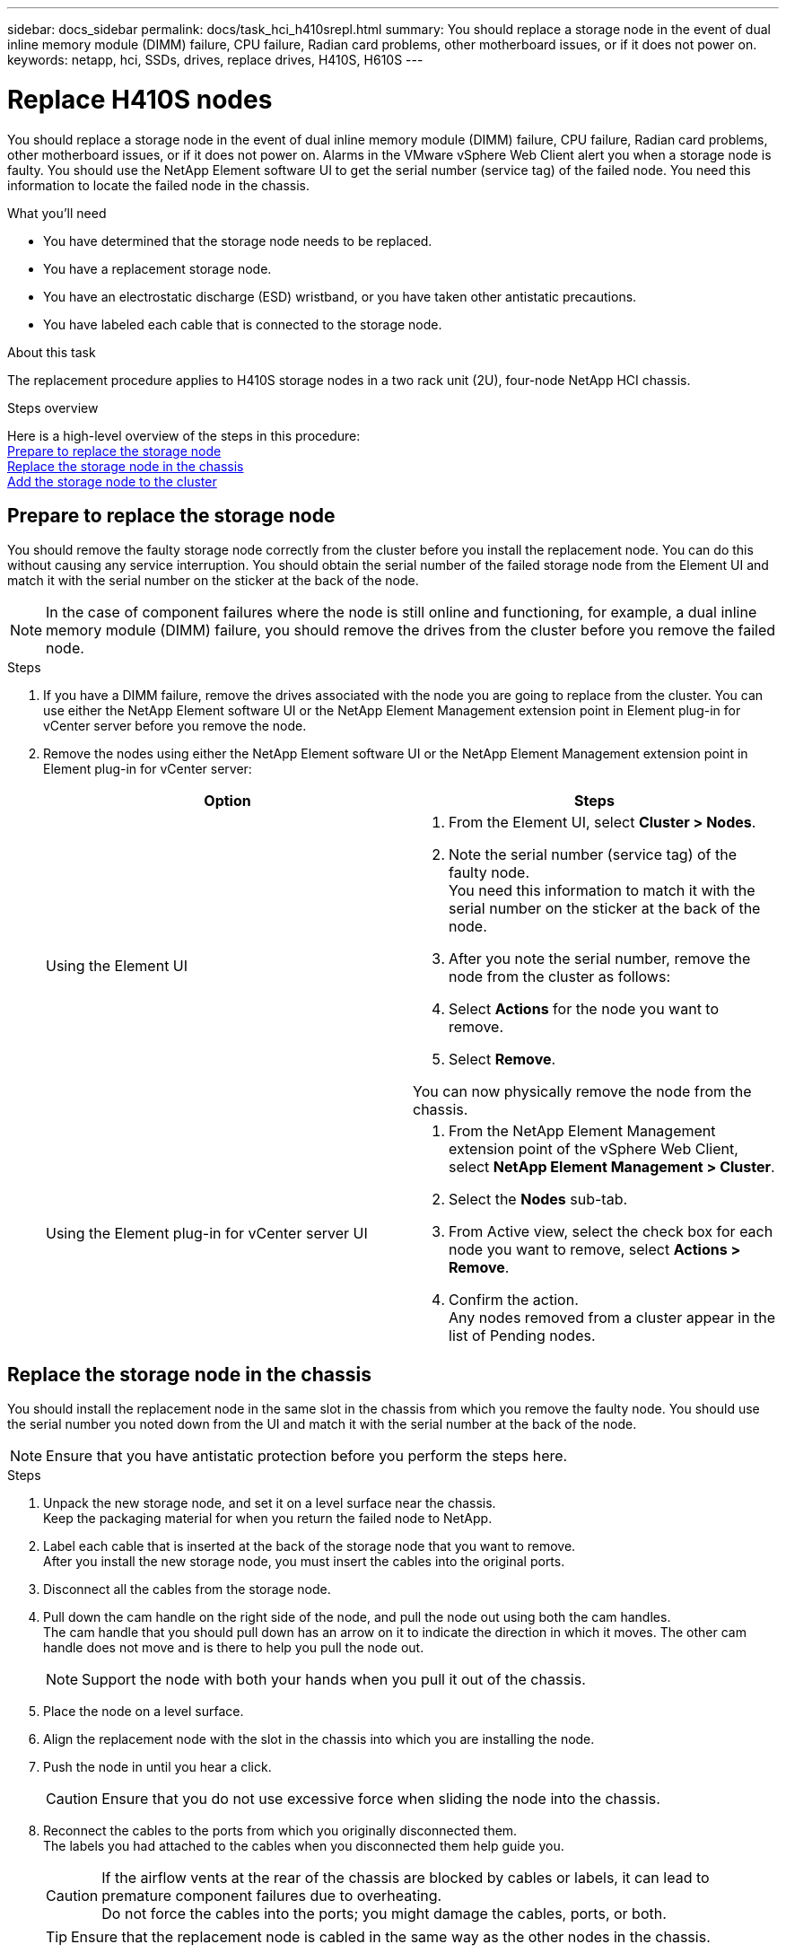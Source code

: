---
sidebar: docs_sidebar
permalink: docs/task_hci_h410srepl.html
summary: You should replace a storage node in the event of dual inline memory module (DIMM) failure, CPU failure, Radian card problems, other motherboard issues, or if it does not power on.
keywords: netapp, hci, SSDs, drives, replace drives, H410S, H610S
---

= Replace H410S nodes
:hardbreaks:
:nofooter:
:icons: font
:linkattrs:
:imagesdir: ../media/

[.lead]
You should replace a storage node in the event of dual inline memory module (DIMM) failure, CPU failure, Radian card problems, other motherboard issues, or if it does not power on. Alarms in the VMware vSphere Web Client alert you when a storage node is faulty. You should use the NetApp Element software UI to get the serial number (service tag) of the failed node. You need this information to locate the failed node in the chassis.

.What you'll need

* You have determined that the storage node needs to be replaced.
* You have a replacement storage node.
* You have an electrostatic discharge (ESD) wristband, or you have taken other antistatic precautions.
* You have labeled each cable that is connected to the storage node.

.About this task
The replacement procedure applies to H410S storage nodes in a two rack unit (2U), four-node NetApp HCI chassis.

.Steps overview

Here is a high-level overview of the steps in this procedure:
<<Prepare to replace the storage node>>
<<Replace the storage node in the chassis>>
<<Add the storage node to the cluster>>

== Prepare to replace the storage node
You should remove the faulty storage node correctly from the cluster before you install the replacement node. You can do this without causing any service interruption. You should obtain the serial number of the failed storage node from the Element UI and match it with the serial number on the sticker at the back of the node.

NOTE: In the case of component failures where the node is still online and functioning, for example, a dual inline memory module (DIMM) failure, you should remove the drives from the cluster before you remove the failed node.

.Steps

. If you have a DIMM failure, remove the drives associated with the node you are going to replace from the cluster. You can use either the NetApp Element software UI or the NetApp Element Management extension point in Element plug-in for vCenter server before you remove the node.
. Remove the nodes using either the NetApp Element software UI or the NetApp Element Management extension point in Element plug-in for vCenter server:
+
[%header,cols=2*]
|===
|Option
|Steps

|Using the Element UI
a|
. From the  Element UI, select *Cluster > Nodes*.
. Note the serial number (service tag) of the faulty node.
You need this information to match it with the serial number on the sticker at the back of the node.
. After you note the serial number, remove the node from the cluster as follows:
. Select *Actions* for the node you want to remove.
. Select *Remove*.

You can now physically remove the node from the chassis.

|Using the Element plug-in for vCenter server UI
a|
. From the NetApp Element Management extension point of the vSphere Web Client, select *NetApp Element Management > Cluster*.
. Select the *Nodes* sub-tab.
. From Active view, select the check box for each node you want to remove, select *Actions > Remove*.
. Confirm the action.
Any nodes removed from a cluster appear in the list of Pending nodes.

|===

== Replace the storage node in the chassis
You should install the replacement node in the same slot in the chassis from which you remove the faulty node. You should use the serial number you noted down from the UI and match it with the serial number at the back of the node.

NOTE: Ensure that you have antistatic protection before you perform the steps here.

.Steps

. Unpack the new storage node, and set it on a level surface near the chassis.
Keep the packaging material for when you return the failed node to NetApp.
. Label each cable that is inserted at the back of the storage node that you want to remove.
After you install the new storage node, you must insert the cables into the original ports.
. Disconnect all the cables from the storage node.
. Pull down the cam handle on the right side of the node, and pull the node out using both the cam handles.
The cam handle that you should pull down has an arrow on it to indicate the direction in which it moves. The other cam handle does not move and is there to help you pull the node out.
+
NOTE: Support the node with both your hands when you pull it out of the chassis.

. Place the node on a level surface.
. Align the replacement node with the slot in the chassis into which you are installing the node.
. Push the node in until you hear a click.
+
CAUTION: Ensure that you do not use excessive force when sliding the node into the chassis.

. Reconnect the cables to the ports from which you originally disconnected them.
The labels you had attached to the cables when you disconnected them help guide you.
+
CAUTION: If the airflow vents at the rear of the chassis are blocked by cables or labels, it can lead to premature component failures due to overheating.
Do not force the cables into the ports; you might damage the cables, ports, or both.
+
TIP: Ensure that the replacement node is cabled in the same way as the other nodes in the chassis.

. Press the button at the front of the node to power it on.

== Add the storage node to the cluster
You should add the storage node back to the cluster. The steps vary depending on the version of NetApp HCI you are running.

.What you'll need

* You have free and unused IPv4 addresses on the same network segment as existing nodes (each new node must be installed on the same network as existing nodes of its type).
* You have one of the following types of SolidFire storage cluster accounts:
** The native Administrator account that was created during initial deployment
** A custom user account with Cluster Admin, Drives, Volumes, and Nodes permissions
* You have cabled and powered on the new node.
* You have the management IPv4 address of an already installed storage node. You can find the IP address in the *NetApp Element Management > Cluster > Nodes* tab of the NetApp Element Plug-in for vCenter Server.
* You have ensured that the new node uses the same network topology and cabling as the existing storage clusters.
+
TIP: Ensure that storage capacity is split evenly across all chassis for the best reliability.

=== NetApp HCI 1.6P1 and later
You can use NetApp Hybrid Cloud Control only if your NetApp HCI installation runs on version 1.6P1 or later.

.Steps
. Open a web browser and browse to the IP address of the management node. For example:
`https://<ManagementNodeIP>/manager/login`
. Log in to NetApp Hybrid Cloud Control by providing the NetApp HCI storage cluster administrator credentials.
. In the Expand Installation pane, select *Expand*.
. Log in to the NetApp Deployment Engine by providing the NetApp HCI storage cluster administrator credentials.
. On the Welcome page, select *No*.
. Select *Continue*.
. On the Available Inventory page, select the storage node you want to add to the existing NetApp HCI installation.
. Select *Continue*.
. On the Network Settings page, some of the network information has been detected from the initial deployment. Each new storage node is listed by serial number, and you should assign new network information to it. Perform the following steps:
.. If NetApp HCI detected a naming prefix, copy it from the Detected Naming Prefix field, and insert it as the prefix for the new unique hostname you add in the Hostname field.
.. In the Management IP Address field, enter a management IP address for the new storage node that is within the management network subnet.
.. In the Storage (iSCSI) IP Address field, enter an iSCSI IP address for the new storage node that is within the iSCSI network subnet.
.. Select *Continue*.
+
NOTE: NetApp HCI might take some time to validate the IP addresses you enter. The Continue button becomes available when IP address validation is complete.

. On the Review page in the Network Settings section, new nodes are shown in bold text. If you need to make changes to information in any section, perform the following steps:
.. Select *Edit* for that section.
.. When finished making changes, select *Continue* on any subsequent pages to return to the Review page.
. Optional: If you do not want to send cluster statistics and support information to NetApp-hosted Active IQ servers, clear the final checkbox.
This disables real-time health and diagnostic monitoring for NetApp HCI. Disabling this feature removes the ability for NetApp to proactively support and monitor NetApp HCI to detect and resolve problems before production is affected.
. Select *Add Nodes*.
You can monitor the progress while NetApp HCI adds and configures the resources.
. Optional: Verify that any new storage nodes are visible in the VMware vSphere Web Client.

=== NetApp HCI 1.4 P2, 1.4, and 1.3
If your NetApp HCI installation runs version 1.4P2, 1.4, or 1.3, you can use the NetApp Deployment Engine to add the node to the cluster.

.Steps
. Browse to the management IP address of one of the existing storage nodes:
`http://<storage_node_management_IP_address>/`
. Log in to the NetApp Deployment Engine by providing the NetApp HCI storage cluster administrator credentials.
. Select *Expand Your Installation*.
. On the Welcome page, select *No*.
. Click *Continue*.
. On the Available Inventory page, select the storage node to add to the NetApp HCI installation.
. Select *Continue*.
. On the Network Settings page, perform the following steps:
.. Verify the information detected from the initial deployment.
Each new storage node is listed by serial number, and you should assign new network information to it. For each new storage node, perform the following steps:
... If NetApp HCI detected a naming prefix, copy it from the Detected Naming Prefix field, and insert it as the prefix for the new unique hostname you add in the Hostname field.
... In the Management IP Address field, enter a management IP address for the new storage node that is within the management network subnet.
... In the Storage (iSCSI) IP Address field, enter an iSCSI IP address for the new storage node that is within the iSCSI network subnet.
.. Select *Continue*.
.. On the Review page in the Network Settings section, the new node is shown in bold text. If you want to make changes to information in any section, perform the following steps:
... Select *Edit* for that section.
... When finished making changes, select *Continue* on any subsequent pages to return to the Review page.
. Optional: If you do not want to send cluster statistics and support information to NetApp-hosted Active IQ servers, clear the final checkbox.
This disables real-time health and diagnostic monitoring for NetApp HCI. Disabling this feature removes the ability for NetApp to proactively support and monitor NetApp HCI to detect and resolve problems before production is affected.
. Select *Add Nodes*.
You can monitor the progress while NetApp HCI adds and configures the resources.
. Optional: Verify that any new storage nodes are visible in the VMware vSphere Web Client.

=== NetApp HCI 1.2, 1.1, and 1.0
When you install the node, the terminal user interface (TUI) displays the fields necessary to configure the node. You must enter the necessary configuration information for the node before you proceed with adding the node to the cluster.

NOTE: You must use the TUI to configure static network information as well as cluster information. If you were using out-of-band management, you must configure it on the new node.

You should have a console or keyboard, video, mouse (KVM) to perform these steps, and have the network and cluster information necessary to configure the node.

.Steps
. Attach a keyboard and monitor to the node.
The TUI appears on the tty1 terminal with the Network Settings tab.
. Use the on-screen navigation to configure the Bond1G and Bond10G network settings for the node. You should enter the following information for Bond1G:
** IP address. You can reuse the Management IP address from the failed node.
** Subnet mask. If you do not know, your network administrator can provide this information.
** Gateway address. If you do not know, your network administrator can provide this information.
You should enter the following information for Bond10G:
** IP address. You can reuse the Storage IP address from the failed node.
** Subnet mask. If you do not know, your network administrator can provide this information.
. Enter `s` to save the settings, and then enter `y` to accept the changes.
. Enter `c` to navigate to the Cluster tab.
. Use the on-screen navigation to set the hostname and cluster for the node.
+
NOTE: If you want to change the default hostname to the name of the node you removed, you must do it now.
+

TIP: It is best to use the same name for the new node as the node you replaced to avoid confusion in the future.

. Enter `s` to save the settings.
The cluster membership changes from Available to Pending.
. In NetApp Element Plug-in for vCenter Server, select *NetApp Element Management > Cluster > Nodes*.
. Select *Pending* from the drop-down list to view the list of available nodes.
. Select the node you want to add, and select *Add*.
+
NOTE: It might take up to 15 minutes for the node to be added to the cluster and displayed under Nodes > Active.

. Select *Drives*.
. Select *Available* from the drop-down list to view the available drives.
. Select the drives you want to add, and select *Add*.

== Find more information
* http://docs.netapp.com/hci/index.jsp[NetApp HCI Documentation Center^]
* http://docs.netapp.com/sfe-122/index.jsp[SolidFire and Element Software Documentation Center^]
